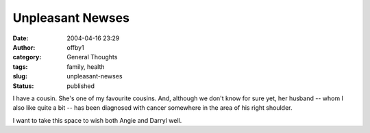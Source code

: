 Unpleasant Newses
#################
:date: 2004-04-16 23:29
:author: offby1
:category: General Thoughts
:tags: family, health
:slug: unpleasant-newses
:status: published

I have a cousin. She's one of my favourite cousins. And, although we
don't know for sure yet, her husband -- whom I also like quite a bit --
has been diagnosed with cancer somewhere in the area of his right
shoulder.

I want to take this space to wish both Angie and Darryl well.
